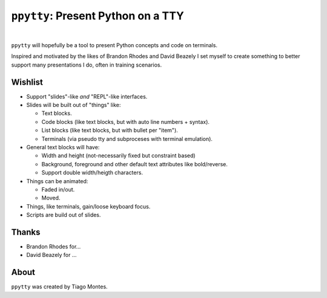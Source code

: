 ``ppytty``: Present Python on a TTY
===================================

|


``ppytty`` will hopefully be a tool to present Python concepts and code on terminals.

Inspired and motivated by the likes of Brandon Rhodes and David Beazely I set myself to create something to better support many presentations I do, often in training scenarios.

Wishlist
--------

* Support "slides"-like *and* "REPL"-like interfaces.
* Slides will be built out of "things" like:

  * Text blocks.
  * Code blocks (like text blocks, but with auto line numbers + syntax).
  * List blocks (like text blocks, but with bullet per "item").
  * Terminals (via pseudo tty and subproceses with terminal emulation).

* General text blocks will have:

  * Width and height (not-necessarily fixed but constraint based)
  * Background, foreground and other default text attributes like bold/reverse.
  * Support double width/heigth characters.

* Things can be animated:

  * Faded in/out.
  * Moved.

* Things, like terminals, gain/loose keyboard focus.
* Scripts are build out of slides.


Thanks
------

.. marker-start-thanks-dont-remove

- Brandon Rhodes for...

- David Beazely for ...

.. marker-end-thanks-dont-remove



About
-----

.. marker-start-about-dont-remove

``ppytty`` was created by Tiago Montes.

.. marker-end-about-dont-remove

